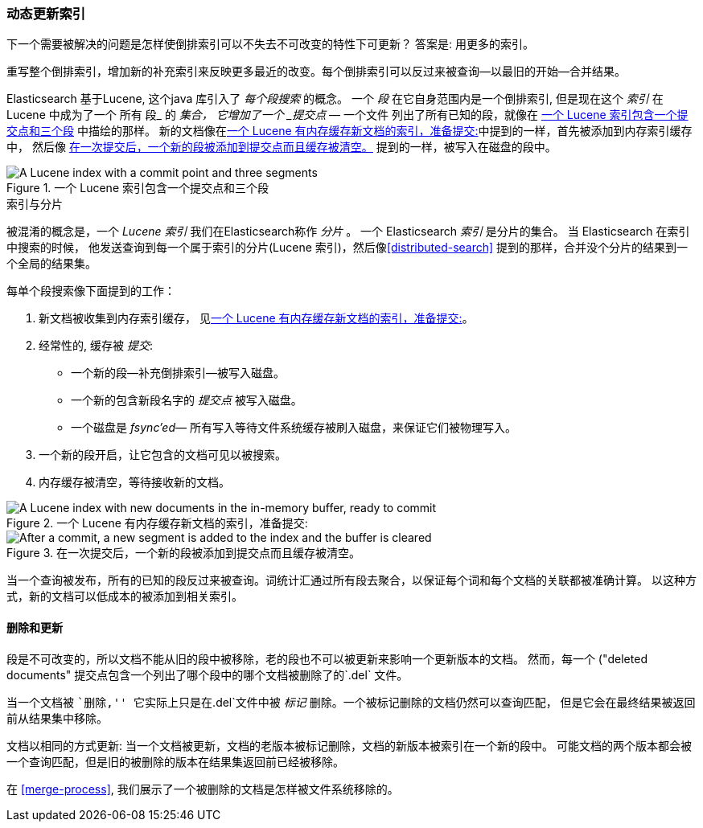 [[dynamic-indices]]
=== 动态更新索引

下一个需要被解决的问题((("indices", "dynamically updatable")))是怎样使倒排索引可以不失去不可改变的特性下可更新？
答案是: 用更多的索引。

重写整个倒排索引，增加新的补充索引来反映更多最近的改变。每个倒排索引可以反过来被查询--以最旧的开始--合并结果。

Elasticsearch 基于Lucene, 这个java 库引入了 _每个段搜索_ 的概念。
((("per-segment search")))((("segments")))((("indices", "in Lucene"))) 一个 _段_ 在它自身范围内是一个倒排索引,
但是现在这个 _索引_ 在 Lucene 中成为了一个 所有 段_ 的 _集合， 它增加了一个 _提交点_ &#x2014; 一个文件((("commit point")))
列出了所有已知的段，就像在 <<img-index-segments>> 中描绘的那样。
新的文档像在<<img-memory-buffer>>中提到的一样，首先被添加到内存索引缓存中， 然后像 <<img-post-commit>> 提到的一样，被写入在磁盘的段中。


[[img-index-segments]]
.一个 Lucene 索引包含一个提交点和三个段
image::images/elas_1101.png["A Lucene index with a commit point and three segments"]

.索引与分片
***************************************

被混淆的概念是，一个 _Lucene 索引_ 我们在Elasticsearch称作 _分片_ 。
一个 Elasticsearch _索引_ ((("indices", "in Elasticsearch")))((("shards", "indices versus"))) 是分片的集合。
当 Elasticsearch 在索引中搜索的时候， 他发送查询到每一个属于索引的分片(Lucene 索引)，然后像<<distributed-search>>
提到的那样，合并没个分片的结果到一个全局的结果集。

***************************************

每单个段搜索像下面提到的工作：

1. 新文档被收集到内存索引缓存， 见<<img-memory-buffer>>。
2. 经常性的, 缓存被 _提交_:

** 一个新的段--补充倒排索引--被写入磁盘。
** 一个新的包含新段名字的 _提交点_ 被写入磁盘。
** 一个磁盘是 _fsync'ed_&#x2014; 所有写入等待文件系统缓存被刷入磁盘，来保证它们被物理写入。
3. 一个新的段开启，让它包含的文档可见以被搜索。
4. 内存缓存被清空，等待接收新的文档。

[[img-memory-buffer]]
.一个 Lucene 有内存缓存新文档的索引，准备提交:
image::images/elas_1102.png["A Lucene index with new documents in the in-memory buffer, ready to commit"]

[[img-post-commit]]
.在一次提交后，一个新的段被添加到提交点而且缓存被清空。
image::images/elas_1103.png["After a commit, a new segment is added to the index and the buffer is cleared"]

当一个查询被发布，所有的已知的段反过来被查询。词统计汇通过所有段去聚合，以保证每个词和每个文档的关联都被准确计算。
以这种方式，新的文档可以低成本的被添加到相关索引。

[[deletes-and-updates]]
==== 删除和更新

段是不可改变的，所以文档不能从旧的段中被移除，老的段也不可以被更新来影响一个更新版本的文档。
然而，每一个 ((("deleted documents")) 提交点包含一个列出了哪个段中的哪个文档被删除了的`.del` 文件。

当一个文档被 ``删除,'' 它实际上只是在`.del`文件中被 _标记_ 删除。一个被标记删除的文档仍然可以查询匹配，
但是它会在最终结果被返回前从结果集中移除。

文档以相同的方式更新: 当一个文档被更新，文档的老版本被标记删除，文档的新版本被索引在一个新的段中。
可能文档的两个版本都会被一个查询匹配，但是旧的被删除的版本在结果集返回前已经被移除。

在 <<merge-process>>, 我们展示了一个被删除的文档是怎样被文件系统移除的。





